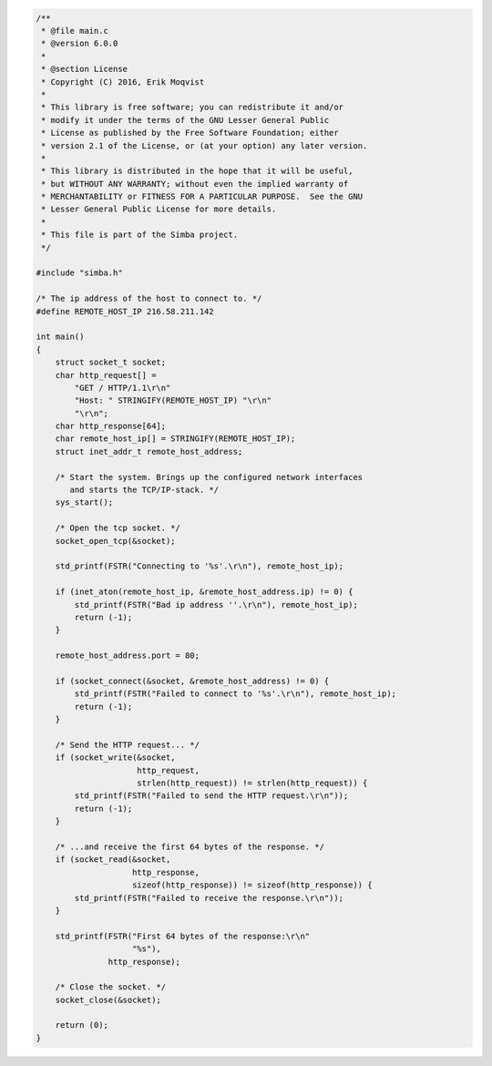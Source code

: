 .. code-block:: c

   /**
    * @file main.c
    * @version 6.0.0
    *
    * @section License
    * Copyright (C) 2016, Erik Moqvist
    *
    * This library is free software; you can redistribute it and/or
    * modify it under the terms of the GNU Lesser General Public
    * License as published by the Free Software Foundation; either
    * version 2.1 of the License, or (at your option) any later version.
    *
    * This library is distributed in the hope that it will be useful,
    * but WITHOUT ANY WARRANTY; without even the implied warranty of
    * MERCHANTABILITY or FITNESS FOR A PARTICULAR PURPOSE.  See the GNU
    * Lesser General Public License for more details.
    *
    * This file is part of the Simba project.
    */
   
   #include "simba.h"
   
   /* The ip address of the host to connect to. */
   #define REMOTE_HOST_IP 216.58.211.142
   
   int main()
   {
       struct socket_t socket;
       char http_request[] =
           "GET / HTTP/1.1\r\n"
           "Host: " STRINGIFY(REMOTE_HOST_IP) "\r\n"
           "\r\n";
       char http_response[64];
       char remote_host_ip[] = STRINGIFY(REMOTE_HOST_IP);
       struct inet_addr_t remote_host_address;
       
       /* Start the system. Brings up the configured network interfaces
          and starts the TCP/IP-stack. */
       sys_start();
   
       /* Open the tcp socket. */
       socket_open_tcp(&socket);
   
       std_printf(FSTR("Connecting to '%s'.\r\n"), remote_host_ip);
   
       if (inet_aton(remote_host_ip, &remote_host_address.ip) != 0) {
           std_printf(FSTR("Bad ip address ''.\r\n"), remote_host_ip);
           return (-1);
       }
       
       remote_host_address.port = 80;
       
       if (socket_connect(&socket, &remote_host_address) != 0) {
           std_printf(FSTR("Failed to connect to '%s'.\r\n"), remote_host_ip);
           return (-1);
       }
       
       /* Send the HTTP request... */
       if (socket_write(&socket,
                        http_request,
                        strlen(http_request)) != strlen(http_request)) {
           std_printf(FSTR("Failed to send the HTTP request.\r\n"));
           return (-1);
       }
   
       /* ...and receive the first 64 bytes of the response. */
       if (socket_read(&socket,
                       http_response,
                       sizeof(http_response)) != sizeof(http_response)) {
           std_printf(FSTR("Failed to receive the response.\r\n"));
       }
       
       std_printf(FSTR("First 64 bytes of the response:\r\n"
                       "%s"),
                  http_response);
   
       /* Close the socket. */
       socket_close(&socket);
   
       return (0);
   }

